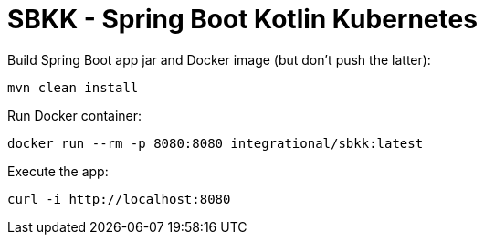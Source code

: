 = SBKK - Spring Boot Kotlin Kubernetes

Build Spring Boot app jar and Docker image (but don't push the latter):

[source,shell]
----
mvn clean install
----

Run Docker container:

[source,shell]
----
docker run --rm -p 8080:8080 integrational/sbkk:latest
----

Execute the app:

[source,shell]
----
curl -i http://localhost:8080
----

